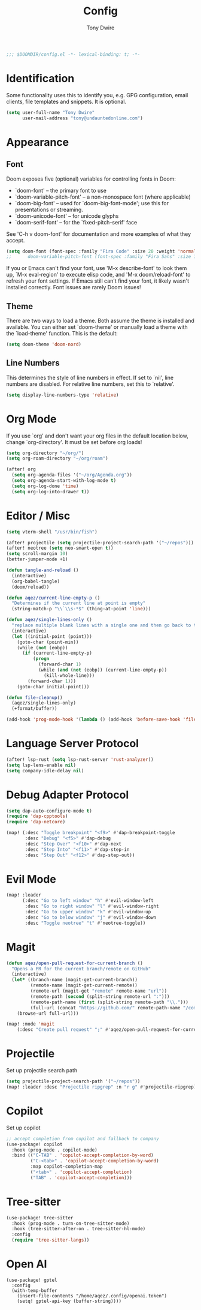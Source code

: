 #+TITLE: Config
#+AUTHOR: Tony Dwire
#+PROPERTY: header-args :exports code :results silent :tangle yes :comment no
#+STARTUP: overview

#+BEGIN_SRC emacs-lisp
;;; $DOOMDIR/config.el -*- lexical-binding: t; -*-
#+END_SRC

* Identification
Some functionality uses this to identify you, e.g. GPG configuration, email
clients, file templates and snippets. It is optional.

#+BEGIN_SRC emacs-lisp
(setq user-full-name "Tony Dwire"
      user-mail-address "tony@undauntedonline.com")
#+END_SRC

* Appearance
** Font
Doom exposes five (optional) variables for controlling fonts in Doom:

- `doom-font' -- the primary font to use
- `doom-variable-pitch-font' -- a non-monospace font (where applicable)
- `doom-big-font' -- used for `doom-big-font-mode'; use this for
  presentations or streaming.
- `doom-unicode-font' -- for unicode glyphs
- `doom-serif-font' -- for the `fixed-pitch-serif' face

See 'C-h v doom-font' for documentation and more examples of what they
accept.
#+BEGIN_SRC emacs-lisp
(setq doom-font (font-spec :family "Fira Code" :size 20 :weight 'normal))
;;      doom-variable-pitch-font (font-spec :family "Fira Sans" :size 13))
#+END_SRC

If you or Emacs can't find your font, use 'M-x describe-font' to look them
up, `M-x eval-region' to execute elisp code, and 'M-x doom/reload-font' to
refresh your font settings. If Emacs still can't find your font, it likely
wasn't installed correctly. Font issues are rarely Doom issues!
** Theme
There are two ways to load a theme. Both assume the theme is installed and
available. You can either set `doom-theme' or manually load a theme with the
`load-theme' function. This is the default:

#+BEGIN_SRC emacs-lisp
(setq doom-theme 'doom-nord)
#+END_SRC

** Line Numbers
This determines the style of line numbers in effect. If set to `nil', line
numbers are disabled. For relative line numbers, set this to `relative'.
#+BEGIN_SRC emacs-lisp
(setq display-line-numbers-type 'relative)
#+END_SRC

* Org Mode
If you use `org' and don't want your org files in the default location below,
change `org-directory'. It must be set before org loads!
#+BEGIN_SRC emacs-lisp
(setq org-directory "~/org/")
(setq org-roam-directory "~/org/roam")

(after! org
  (setq org-agenda-files '("~/org/Agenda.org"))
  (setq org-agenda-start-with-log-mode t)
  (setq org-log-done 'time)
  (setq org-log-into-drawer t))
#+END_SRC

* Editor / Misc
#+BEGIN_SRC emacs-lisp
(setq vterm-shell "/usr/bin/fish")

(after! projectile (setq projectile-project-search-path '("~/repos")))
(after! neotree (setq neo-smart-open t))
(setq scroll-margin 10)
(better-jumper-mode +1)

(defun tangle-and-reload ()
  (interactive)
  (org-babel-tangle)
  (doom/reload))

(defun aqez/current-line-empty-p ()
  "Determines if the current line at point is empty"
  (string-match-p "\\`\\s-*$" (thing-at-point 'line)))

(defun aqez/single-lines-only ()
  "replace multiple blank lines with a single one and then go back to the initial point"
  (interactive)
  (let ((initial-point (point)))
    (goto-char (point-min))
    (while (not (eobp))
      (if (current-line-empty-p)
          (progn
            (forward-char 1)
            (while (and (not (eobp)) (current-line-empty-p))
              (kill-whole-line)))
        (forward-char 1)))
    (goto-char initial-point)))

(defun file-cleanup()
  (aqez/single-lines-only)
  (+format/buffer))

(add-hook 'prog-mode-hook '(lambda () (add-hook 'before-save-hook 'file-cleanup)))
#+END_SRC

* Language Server Protocol
#+BEGIN_SRC emacs-lisp
(after! lsp-rust (setq lsp-rust-server 'rust-analyzer))
(setq lsp-lens-enable nil)
(setq company-idle-delay nil)
#+END_SRC

* Debug Adapter Protocol
#+BEGIN_SRC emacs-lisp
(setq dap-auto-configure-mode t)
(require 'dap-cpptools)
(require 'dap-netcore)

(map! (:desc "Toggle breakpoint" "<f9>" #'dap-breakpoint-toggle
       :desc "Debug" "<f5>" #'dap-debug
       :desc "Step Over" "<f10>" #'dap-next
       :desc "Step Into" "<f11>" #'dap-step-in
       :desc "Step Out" "<f12>" #'dap-step-out))
#+END_SRC

* Evil Mode
#+BEGIN_SRC emacs-lisp
(map! :leader
      (:desc "Go to left window" "h" #'evil-window-left
       :desc "Go to right window" "l" #'evil-window-right
       :desc "Go to upper window" "k" #'evil-window-up
       :desc "Go to below window" "j" #'evil-window-down
       :desc "Toggle neotree" "t" #'neotree-toggle))

#+END_SRC
* Magit
#+BEGIN_SRC emacs-lisp
(defun aqez/open-pull-request-for-current-branch ()
  "Opens a PR for the current branch/remote on GitHub"
  (interactive)
  (let* ((branch-name (magit-get-current-branch))
         (remote-name (magit-get-current-remote))
         (remote-url (magit-get "remote" remote-name "url"))
         (remote-path (second (split-string remote-url ":")))
         (remote-path-name (first (split-string remote-path "\\.")))
         (full-url (concat "https://github.com/" remote-path-name "/compare/" branch-name "?expand=1")))
    (browse-url full-url)))

(map! :mode 'magit
    (:desc "Create pull request" ";" #'aqez/open-pull-request-for-current-branch))
#+END_SRC

* Projectile
Set up projectile search path
#+BEGIN_SRC emacs-lisp
(setq projectile-project-search-path '("~/repos"))
(map! :leader :desc "Projectile ripgrep" :n "r g" #'projectile-ripgrep)
#+END_SRC

* Copilot
Set up copilot
#+BEGIN_SRC emacs-lisp
;; accept completion from copilot and fallback to company
(use-package! copilot
  :hook (prog-mode . copilot-mode)
  :bind (("C-TAB" . 'copilot-accept-completion-by-word)
         ("C-<tab>" . 'copilot-accept-completion-by-word)
         :map copilot-completion-map
         ("<tab>" . 'copilot-accept-completion)
         ("TAB" . 'copilot-accept-completion))) 
#+END_SRC
* Tree-sitter
#+BEGIN_SRC emacs-lisp
(use-package! tree-sitter
  :hook (prog-mode . turn-on-tree-sitter-mode)
  :hook (tree-sitter-after-on . tree-sitter-hl-mode)
  :config
  (require 'tree-sitter-langs))
#+END_SRC

* Open AI
#+BEGIN_SRC elisp
(use-package! gptel
  :config
  (with-temp-buffer
    (insert-file-contents "/home/aqez/.config/openai.token")
    (setq! gptel-api-key (buffer-string))))
#+END_SRC
